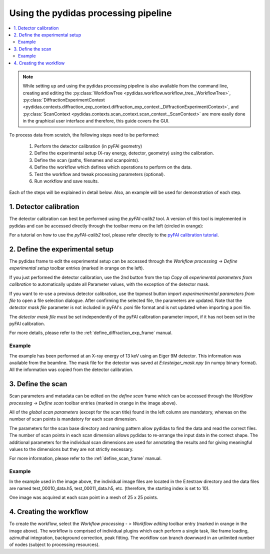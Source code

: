Using the pydidas processing pipeline
=====================================

.. contents::
    :depth: 2
    :local:
    :backlinks: none
    
.. note::

    While setting up and using the pydidas processing pipeline is also available
    from the command line, creating and editing the 
    :py:class:`WorkflowTree <pydidas.workflow.workflow_tree._WorkflowTree>`, 
    :py:class:`DiffractionExperimentContext <pydidas.contexts.diffraction_exp_context.diffraction_exp_context._DiffractionExperimentContext>`, and
    :py:class:`ScanContext <pydidas.contexts.scan_context.scan_context._ScanContext>` are more easily
    done in the graphical user interface and therefore, this guide covers
    the GUI.
    
To process data from scratch, the following steps need to be performed:

    1. Perform the detector calibration (in pyFAI geometry)
    2. Define the experimental setup (X-ray energy, detector, geometry) using 
       the calibration.
    3. Define the scan (paths, filenames and scanpoints).
    4. Define the workflow which defines which operations to perform on the 
       data.
    5. Test the workflow and tweak processing parameters (optional).
    6. Run workflow and save results.
    
Each of the steps will be explained in detail below. Also, an example will be
used for demonstration of each step.

1. Detector calibration
-----------------------

The detector calibration can best be performed using the *pyFAI-calib2* tool.
A version of this tool is implemented in pydidas and can be accessed directly
through the toolbar menu on the left (circled in orange):

.. image:: images/processing_01_calibration.png
    :align: center
    :width: 400px

For a tutorial on how to use the *pyFAI-calib2* tool, please refer directly 
to the `pyFAI calibration tutorial 
<https://pyfai.readthedocs.io/en/master/usage/cookbook/calib-gui/index.html#cookbook-calibration-gui>`_\ .

2. Define the experimental setup
--------------------------------

.. image:: images/processing_02_experimental_setup.png
    :align: left
    :width: 300px
    
The pydidas frame to edit the experimental setup can be accessed through the
*Workflow processing* -> *Define experimental setup* toolbar entries (marked
in orange on the left). 

If you just performed the detector calibration, use the 2nd button from the top
*Copy all experimental parameters from calibration* to automatically update
all Parameter values, with the exception of the detector mask.

If you want to re-use a previous detector calibration, use the topmost button
*import experimerimental parameters from file* to open a file selection 
dialogue. After confirming the selected file, the parameters are updated.
Note that the *detector mask file* parameter is not included in pyFAI's 
.poni file format and is not updated when importing a poni file. 

The *detector mask file* must be set independently of the pyFAI calibration
parameter import, if it has not been set in the pyFAI calibration.

For more details, please refer to the :ref:`define_diffraction_exp_frame` 
manual.

Example
^^^^^^^

The example has been performed at an X-ray energy of 13 keV using an Eiger 9M
detector. This information was available from the beamline. The mask file for
the detector was saved at *E:\test\eiger_mask.npy* (in numpy binary format).
All the information was copied from the detector calibration.

3. Define the scan
------------------

.. image:: images/processing_03_scan_setup.png
    :align: center
    :width: 400px

Scan parameters and metadata can be edited on the *define scan* frame which can
be accessed through the *Workflow processing* -> *Define scan* toolbar entries 
(marked in orange in the image above). 

All of the *global scan parameters* (except for the scan title) found in the 
left column are mandatory, whereas on the number of scan points is mandatory 
for each scan dimension.

The parameters for the scan base directory and naming pattern allow pydidas to 
find the data and read the correct files. The number of scan points in each scan
dimension allows pydidas to re-arrange the input data in the correct shape.
The additional parameters for the individual scan dimensions are used for 
annotating the results and for giving meaningful values to the dimensions but 
they are not strictly necessary.

For more information, please refer to the :ref:`define_scan_frame` manual.

Example
^^^^^^^

In the example used in the image above, the individual image files are located
in the E:\test\raw directory and the data files are named test_00010_data.h5, 
test_00011_data.h5, etc. (therefore, the starting index is set to 10).

One image was acquired at each scan point in a mesh of 25 x 25 points. 

4. Creating the workflow
------------------------

To create the workflow, select the *Workflow processing* - > *Workflow editing* 
toolbar entry (marked in orange in the image above). 
The workflow is comprised of individual plugins which each perform a single 
task, like frame loading, azimuthal integration, background correction, 
peak fitting. The workflow can branch downward in an unlimited number of nodes
(subject to processing resources).

